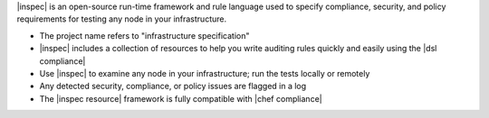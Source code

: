 .. The contents of this file may be included in multiple topics (using the includes directive).
.. The contents of this file should be modified in a way that preserves its ability to appear in multiple topics.


|inspec| is an open-source run-time framework and rule language used to specify compliance, security, and policy requirements for testing any node in your infrastructure.

* The project name refers to "infrastructure specification"
* |inspec| includes a collection of resources to help you write auditing rules quickly and easily using the |dsl compliance|
* Use |inspec| to examine any node in your infrastructure; run the tests locally or remotely
* Any detected security, compliance, or policy issues are flagged in a log
* The |inspec resource| framework is fully compatible with |chef compliance|
